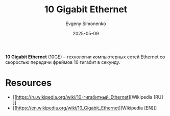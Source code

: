 :PROPERTIES:
:ID:       2161ab6f-84b4-4a0f-92db-1e9d4bb5ab14
:END:
#+TITLE: 10 Gigabit Ethernet
#+AUTHOR: Evgeny Simonenko
#+LANGUAGE: Russian
#+LICENSE: CC BY-SA 4.0
#+DATE: 2025-05-09
#+FILETAGS: :ethernet:

*10 Gigabit Ethernet* (10GE) -- технологии компьютерных сетей Ethernet со скоростью передачи фреймов 10 гигабит в секунду.

* Resources

- [[https://ru.wikipedia.org/wiki/10-гигабитный_Ethernet][Wikipedia [RU]​]]
- [[https://en.wikipedia.org/wiki/10_Gigabit_Ethernet][Wikipedia [EN]​]]
